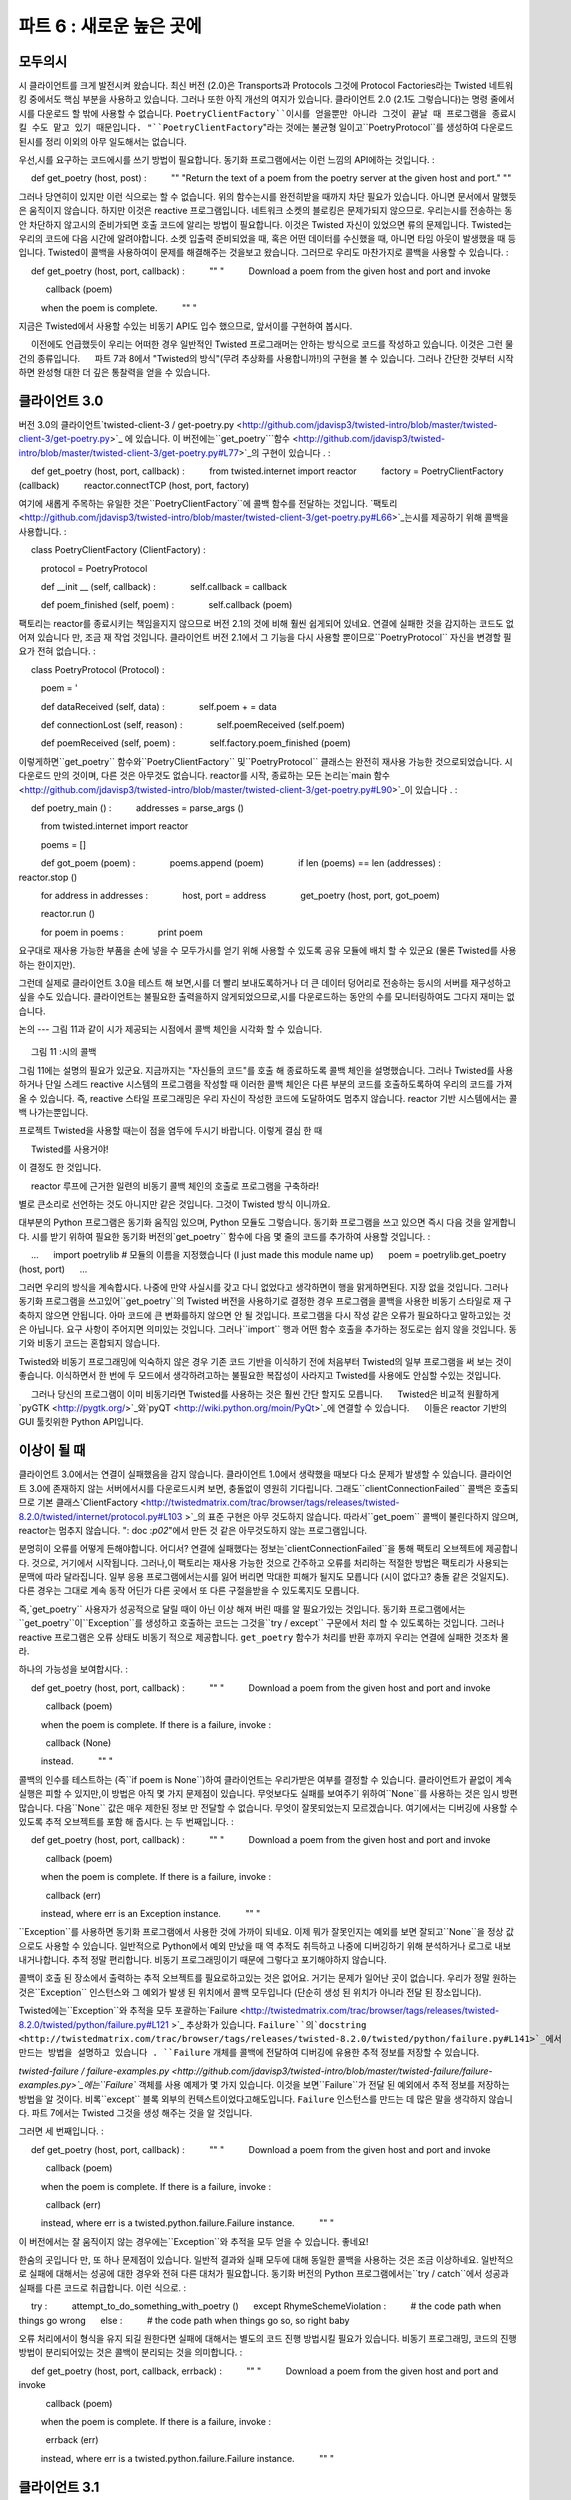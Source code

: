 ======================= 
파트 6 : 새로운 높은 곳에 
======================= 

모두의시 
---------- 

시 클라이언트를 크게 발전시켜 왔습니다. 최신 버전 (2.0)은 Transports과 Protocols 그것에 Protocol Factories라는 Twisted 네트워킹 중에서도 핵심 부분을 사용하고 있습니다. 그러나 또한 아직 개선의 여지가 있습니다. 클라이언트 2.0 (2.1도 그렇습니다)는 명령 줄에서시를 다운로드 할 밖에 사용할 수 없습니다. ``PoetryClientFactory``이시를 얻을뿐만 아니라 그것이 끝날 때 프로그램을 종료시킬 수도 맡고 있기 때문입니다. "``PoetryClientFactory``"라는 것에는 불균형 일이고``PoetryProtocol``를 생성하여 다운로드 된시를 정리 이외의 아무 일도해서는 없습니다. 

우선,시를 요구하는 코드에시를 쓰기 방법이 필요합니다. 동기화 프로그램에서는 이런 느낌의 API에하는 것입니다. 
: 

     def get_poetry (host, post) : 
         "" "Return the text of a poem from the poetry server at the given host and port." "" 

그러나 당연히이 있지만 이런 식으로는 할 수 없습니다. 위의 함수는시를 완전히받을 때까지 차단 필요가 있습니다. 아니면 문서에서 말했듯은 움직이지 않습니다. 하지만 이것은 reactive 프로그램입니다. 네트워크 소켓의 블로킹은 문제가되지 않으므로. 우리는시를 전송하는 동안 차단하지 않고시의 준비가되면 호출 코드에 알리는 방법이 필요합니다. 이것은 Twisted 자신이 있었으면 류의 문제입니다. Twisted는 우리의 코드에 다음 시간에 알려야합니다. 소켓 입출력 준비되었을 때, 혹은 어떤 데이터를 수신했을 때, 아니면 타임 아웃이 발생했을 때 등입니다. Twisted이 콜백을 사용하여이 문제를 해결해주는 것을보고 왔습니다. 그러므로 우리도 마찬가지로 콜백을 사용할 수 있습니다. 
: 

     def get_poetry (host, port, callback) : 
         "" " 
         Download a poem from the given host and port and invoke 

           callback (poem) 

         when the poem is complete. 
         "" " 

지금은 Twisted에서 사용할 수있는 비동기 API도 입수 했으므로, 앞서이를 구현하여 봅시다. 

     이전에도 언급했듯이 우리는 어떠한 경우 일반적인 Twisted 프로그래머는 안하는 방식으로 코드를 작성하고 있습니다. 이것은 그런 물건의 종류입니다. 
     파트 7과 8에서 "Twisted의 방식"(무려 추상화를 사용합니까!)의 구현을 볼 수 있습니다. 그러나 간단한 것부터 시작하면 완성형 대한 더 깊은 통찰력을 얻을 수 있습니다. 

클라이언트 3.0 
---------------- 
버전 3.0의 클라이언트`twisted-client-3 / get-poetry.py <http://github.com/jdavisp3/twisted-intro/blob/master/twisted-client-3/get-poetry.py>`_ 에 있습니다. 이 버전에는``get_poetry```함수 <http://github.com/jdavisp3/twisted-intro/blob/master/twisted-client-3/get-poetry.py#L77>`_의 구현이 있습니다 . 
: 

     def get_poetry (host, port, callback) : 
         from twisted.internet import reactor 
         factory = PoetryClientFactory (callback) 
         reactor.connectTCP (host, port, factory) 

여기에 새롭게 주목하는 유일한 것은``PoetryClientFactory``에 콜백 함수를 전달하는 것입니다. `팩토리 <http://github.com/jdavisp3/twisted-intro/blob/master/twisted-client-3/get-poetry.py#L66>`_는시를 제공하기 위해 콜백을 사용합니다. 
: 

     class PoetryClientFactory (ClientFactory) : 

         protocol = PoetryProtocol 

         def __init __ (self, callback) : 
             self.callback = callback 

         def poem_finished (self, poem) : 
             self.callback (poem) 

팩토리는 reactor를 종료시키는 책임을지지 않으므로 버전 2.1의 것에 비해 훨씬 쉽게되어 있네요. 연결에 실패한 것을 감지하는 코드도 없어져 있습니다 만, 조금 재 작업 것입니다. 클라이언트 버전 2.1에서 그 기능을 다시 사용할 뿐이므로``PoetryProtocol`` 자신을 변경할 필요가 전혀 없습니다. 
: 

     class PoetryProtocol (Protocol) : 

         poem = ' 

         def dataReceived (self, data) : 
             self.poem + = data 

         def connectionLost (self, reason) : 
             self.poemReceived (self.poem) 

         def poemReceived (self, poem) : 
             self.factory.poem_finished (poem) 

이렇게하면``get_poetry`` 함수와``PoetryClientFactory`` 및``PoetryProtocol`` 클래스는 완전히 재사용 가능한 것으로되었습니다. 시 다운로드 만의 것이며, 다른 것은 아무것도 없습니다. reactor를 시작, 종료하는 모든 논리는`main 함수 <http://github.com/jdavisp3/twisted-intro/blob/master/twisted-client-3/get-poetry.py#L90>`_이 있습니다 . 
: 

     def poetry_main () : 
         addresses = parse_args () 

         from twisted.internet import reactor 

         poems = [] 

         def got_poem (poem) : 
             poems.append (poem) 
             if len (poems) == len (addresses) : 
                 reactor.stop () 

         for address in addresses : 
             host, port = address 
             get_poetry (host, port, got_poem) 

         reactor.run () 

         for poem in poems : 
             print poem 

요구대로 재사용 가능한 부품을 손에 넣을 수 모두가시를 얻기 위해 사용할 수 있도록 공유 모듈에 배치 할 수 있군요 (물론 Twisted를 사용하는 한이지만). 

그런데 실제로 클라이언트 3.0을 테스트 해 보면,시를 더 빨리 보내도록하거나 더 큰 데이터 덩어리로 전송하는 등시의 서버를 재구성하고 싶을 수도 있습니다. 클라이언트는 불필요한 출력을하지 않게되었으므로,시를 다운로드하는 동안의 수를 모니터링하여도 그다지 재미는 없습니다. 

논의 
--- 
그림 11과 같이 시가 제공되는 시점에서 콜백 체인을 시각화 할 수 있습니다. 

.. _figure11 : 

.. figure :: images / p06_reactor-poem-callback.png 

     그림 11 :시의 콜백 

그림 11에는 설명의 필요가 있군요. 지금까지는 "자신들의 코드"를 호출 해 종료하도록 콜백 체인을 설명했습니다. 그러나 Twisted를 사용하거나 단일 스레드 reactive 시스템의 프로그램을 작성할 때 이러한 콜백 체인은 다른 부분의 코드를 호출하도록하여 우리의 코드를 가져올 수 있습니다. 즉, reactive 스타일 프로그래밍은 우리 자신이 작성한 코드에 도달하여도 멈추지 않습니다. reactor 기반 시스템에서는 콜백 나가는뿐입니다. 

프로젝트 Twisted을 사용할 때는이 점을 염두에 두시기 바랍니다. 이렇게 결심 한 때 

     Twisted를 사용거야! 

이 결정도 한 것입니다. 

     reactor 루프에 근거한 일련의 비동기 콜백 체인의 호출로 프로그램을 구축하라! 

별로 큰소리로 선언하는 것도 아니지만 같은 것입니다. 그것이 Twisted 방식 이니까요. 

대부분의 Python 프로그램은 동기화 움직임 있으며, Python 모듈도 그렇습니다. 동기화 프로그램을 쓰고 있으면 즉시 다음 것을 알게합니다. 시를 받기 위하여 필요한 동기화 버전의`get_poetry`` 함수에 다음 몇 줄의 코드를 추가하여 사용할 것입니다. 
: 

     ... 
     import poetrylib # 모듈의 이름을 지정했습니다 (I just made this module name up) 
     poem = poetrylib.get_poetry (host, port) 
     ... 

그러면 우리의 방식을 계속합시다. 나중에 만약 사실시를 갖고 다니 없었다고 생각하면이 행을 맑게하면된다. 지장 없을 것입니다. 그러나 동기화 프로그램을 쓰고있어``get_poetry``의 Twisted 버전을 사용하기로 결정한 경우 프로그램을 콜백을 사용한 비동기 스타일로 재 구축하지 않으면 안됩니다. 아마 코드에 큰 변화를하지 않으면 안 될 것입니다. 프로그램을 다시 작성 같은 오류가 필요하다고 말하고있는 것은 아닙니다. 요구 사항이 주어지면 의미있는 것입니다. 그러나``import`` 행과 어떤 함수 호출을 추가하는 정도로는 쉽지 않을 것입니다. 동기와 비동기 코드는 혼합되지 않습니다. 

Twisted와 비동기 프로그래밍에 익숙하지 않은 경우 기존 코드 기반을 이식하기 전에 처음부터 Twisted의 일부 프로그램을 써 보는 것이 좋습니다. 이식하면서 한 번에 두 모드에서 생각하려고하는 불필요한 복잡성이 사라지고 Twisted를 사용에도 안심할 수있는 것입니다. 

     그러나 당신의 프로그램이 이미 비동기라면 Twisted를 사용하는 것은 훨씬 간단 할지도 모릅니다. 
     Twisted은 비교적 원활하게`pyGTK <http://pygtk.org/>`_와`pyQT <http://wiki.python.org/moin/PyQt>`_에 연결할 수 있습니다. 
     이들은 reactor 기반의 GUI 툴킷위한 Python API입니다. 

이상이 될 때 
------------------------ 
클라이언트 3.0에서는 연결이 실패했음을 감지 않습니다. 클라이언트 1.0에서 생략했을 때보다 다소 문제가 발생할 수 있습니다. 클라이언트 3.0에 존재하지 않는 서버에서시를 다운로드시켜 보면, 충돌없이 영원히 기다립니다. 그래도``clientConnectionFailed`` 콜백은 호출되므로 기본 클래스`ClientFactory <http://twistedmatrix.com/trac/browser/tags/releases/twisted-8.2.0/twisted/internet/protocol.py#L103 >`_의 표준 구현은 아무 것도하지 않습니다. 따라서``get_poem`` 콜백이 불린다하지 않으며, reactor는 멈추지 않습니다. ": doc :`p02`"에서 만든 것 같은 아무것도하지 않는 프로그램입니다. 

분명히이 오류를 어떻게 든해야합니다. 어디서? 연결에 실패했다는 정보는`clientConnectionFailed``을 통해 팩토리 오브젝트에 제공합니다. 것으로, 거기에서 시작됩니다. 그러나,이 팩토리는 재사용 가능한 것으로 간주하고 오류를 처리하는 적절한 방법은 팩토리가 사용되는 문맥에 따라 달라집니다. 일부 응용 프로그램에서는시를 잃어 버리면 막대한 피해가 될지도 모릅니다 (시이 없다고? 충돌 같은 것일지도). 다른 경우는 그대로 계속 동작 어딘가 다른 곳에서 또 다른 구절을받을 수 있도록지도 모릅니다. 

즉,`get_poetry`` 사용자가 성공적으로 달릴 때이 아닌 이상 해져 버린 때를 알 필요가있는 것입니다. 동기화 프로그램에서는``get_poetry``이``Exception``를 생성하고 호출하는 코드는 그것을``try / except`` 구문에서 처리 할 수 ​​있도록하는 것입니다. 그러나 reactive 프로그램은 오류 상태도 비동기 적으로 제공합니다. ``get_poetry`` 함수가 처리를 반환 후까지 우리는 연결에 실패한 것조차 몰라. 

하나의 가능성을 보여합시다. 
: 

     def get_poetry (host, port, callback) : 
         "" " 
         Download a poem from the given host and port and invoke 

           callback (poem) 

         when the poem is complete. If there is a failure, invoke : 

           callback (None) 

         instead. 
         "" " 

콜백의 인수를 테스트하는 (즉``if poem is None``)하여 클라이언트는 우리가받은 여부를 결정할 수 있습니다. 클라이언트가 끝없이 계속 실행은 피할 수 있지만,이 방법은 아직 몇 가지 문제점이 있습니다. 무엇보다도 실패를 보여주기 위하여``None``를 사용하는 것은 임시 방편 많습니다. 다음``None`` 값은 매우 제한된 정보 만 전달할 수 없습니다. 무엇이 잘못되었는지 모르겠습니다. 여기에서는 디버깅에 사용할 수 있도록 추적 오브젝트를 포함 해 줍시다. 는 두 번째입니다. 
: 

     def get_poetry (host, port, callback) : 
         "" " 
         Download a poem from the given host and port and invoke 

           callback (poem) 

         when the poem is complete. If there is a failure, invoke : 

           callback (err) 

         instead, where err is an Exception instance. 
         "" " 

``Exception``를 사용하면 동기화 프로그램에서 사용한 것에 가까이 되네요. 이제 뭐가 잘못인지는 예외를 보면 잘되고``None``을 정상 값으로도 사용할 수 있습니다. 일반적으로 Python에서 예외 만났을 때 역 추적도 취득하고 나중에 디버깅하기 위해 분석하거나 로그로 내보내거나합니다. 추적 정말 편리합니다. 비동기 프로그래밍이기 때문에 그렇다고 포기해야하지 않습니다. 

콜백이 호출 된 장소에서 출력하는 추적 오브젝트를 필요로하고있는 것은 없어요. 거기는 문제가 일어난 곳이 없습니다. 우리가 정말 원하는 것은``Exception`` 인스턴스와 그 예외가 발생 된 위치에서 콜백 모두입니다 (단순히 생성 된 위치가 아니라 전달 된 장소입니다). 

Twisted에는``Exception``와 추적을 모두 포괄하는`Failure <http://twistedmatrix.com/trac/browser/tags/releases/twisted-8.2.0/twisted/python/failure.py#L121 >`_ 추상화가 있습니다. ``Failure``의`docstring <http://twistedmatrix.com/trac/browser/tags/releases/twisted-8.2.0/twisted/python/failure.py#L141>`_에서 만드는 방법을 설명하고 있습니다 . ``Failure`` 개체를 콜백에 전달하여 디버깅에 유용한 추적 정보를 저장할 수 있습니다. 

`twisted-failure / failure-examples.py <http://github.com/jdavisp3/twisted-intro/blob/master/twisted-failure/failure-examples.py>`_에는``Failure`` 객체를 사용 예제가 몇 가지 있습니다. 이것을 보면``Failure``가 전달 된 예외에서 추적 정보를 저장하는 방법을 알 것이다. 비록``except`` 블록 외부의 컨텍스트이었다고해도입니다. ``Failure`` 인스턴스를 만드는 데 많은 말을 생각하지 않습니다. 파트 7에서는 Twisted 그것을 생성 해주는 것을 알 것입니다. 

그러면 세 번째입니다. 
: 

     def get_poetry (host, port, callback) : 
         "" " 
         Download a poem from the given host and port and invoke 

           callback (poem) 

         when the poem is complete. If there is a failure, invoke : 

           callback (err) 

         instead, where err is a twisted.python.failure.Failure instance. 
         "" " 

이 버전에서는 잘 움직이지 않는 경우에는``Exception``와 추적을 모두 얻을 수 있습니다. 좋네요! 

한숨의 곳입니다 만, 또 하나 문제점이 있습니다. 일반적 결과와 실패 모두에 대해 동일한 콜백을 사용하는 것은 조금 이상하네요. 일반적으로 실패에 대해서는 성공에 대한 경우와 전혀 다른 대처가 필요합니다. 동기화 버전의 Python 프로그램에서는``try / catch``에서 성공과 실패를 다른 코드로 취급합니다. 이런 식으로. 
: 

     try : 
         attempt_to_do_something_with_poetry () 
     except RhymeSchemeViolation : 
         # the code path when things go wrong 
     else : 
         # the code path when things go so, so right baby 

오류 처리에서이 형식을 유지 되길 원한다면 실패에 대해서는 별도의 코드 진행 방법시킬 필요가 있습니다. 비동기 프로그래밍, 코드의 진행 방법이 분리되어있는 것은 콜백이 분리되는 것을 의미합니다. 
: 

     def get_poetry (host, port, callback, errback) : 
         "" " 
         Download a poem from the given host and port and invoke 

           callback (poem) 

         when the poem is complete. If there is a failure, invoke : 

           errback (err) 

         instead, where err is a twisted.python.failure.Failure instance. 
         "" " 

클라이언트 3.1 
---------------- 
이번에는 적절한 오류 처리의 의미를 가진 API를 사용할 수 있기 때문에, 나머지는 그것을 구현합니다. 클라이언트 3.1은`twisted-client-3 / get-poetry-1.py <http://github.com/jdavisp3/twisted-intro/blob/master/twisted-client-3/get-poetry-1.py> `_이 있습니다. 변화는 지금까지의 내용 그대로입니다. `PoetryClientFactory <http://github.com/jdavisp3/twisted-intro/blob/master/twisted-client-3/get-poetry-1.py#L66>`_는`callback``와``errback` `모두를 수용``clientConnectionFailed``를 구현합니다. 
: 

     class PoetryClientFactory (ClientFactory) : 

         protocol = PoetryProtocol 

         def __init __ (self, callback, errback) : 
             self.callback = callback 
             self.errback = errback 

         def poem_finished (self, poem) : 
             self.callback (poem) 

         def clientConnectionFailed (self, connector, reason) : 
             self.errback (reason) 

`clientConnectionFailed <http://twistedmatrix.com/trac/browser/tags/releases/twisted-8.2.0/twisted/internet/protocol.py#L118>`_는 연결에 실패한 이유를 설명하는``Failure` `객체 (``reason`` 인수)를 받도록 이미되어 있기 때문에,`errback``로 전달합니다. 

다른 변화는 모든 작은 것이므로, 여기에서는 설명하지 않습니다. 클라이언트 3.1은 다음과 같이 서버 이름을 붙이지 않고 포트 번호를 지정하여 테스트 할 수 있습니다. 
: 

     python twisted-client-3 / get-poetry-1.py 10004 

다음과 같은 결과를 보게 될 것입니다. 
: 

     Poem failed : Failure instance : Traceback (failure with no frames) : 
      Connection was refused by other side : 111 : Connection refused.] 

`poem_failed <http://github.com/jdavisp3/twisted-intro/blob/master/twisted-client-3/get-poetry-1.py#L110>`_ 노``print`` 문장의 출력입니다 . Twisted는`Exception``를 전달하는 것이 아니라 단순히 전달하기 만합니다. 따라서 여기에서는 추적하지 않습니다. 그러나 거대하지 않기 때문에 추적은 실제로는 필요 없습니다. Twisted 우리에게 알려 준 것입니다. 정확하게 그 주소에 연결할 수 없다고 

정리 
------ 
6 부에서 배운 것은 다음의 것입니다. 

* Twisted 프로그램을 위해 쓴 API는 비동기 않으면 안됩니다. 
* 비동기 코드에 동기화 코드를 혼합 할 수 없습니다. 
* 따라서 우리 자신의 코드에서 콜백을 사용하지 않으면 안됩니다. Twisted가 그렇게대로. 
* 그리고 오류를 처리하는 것도 콜백이 아니면 안됩니다. 

Twisted를 사용하여 설명하는 어떤 API에서도 추가로 두 인수 일반적인 콜백 및 오류에 대한 콜백을 포함하지 말아야할까요? 그렇게 좋은 것 같지 않습니다. 다행히 Twisted은 우리가 모두 사용하지 않아도 끝나, 게다가 추가로 몇 가지 기능을 갖게 해주 추상화가 있습니다. 이에 대해서는 ": doc :`p07`"에서 공부하고 갑시다. 


추천 연습 문제 
------------------ 
#. 지정된 시간이 경과하여도 수신하지 않으면 시간 초과하도록 클라이언트 3.1을 수정합시다. 이런 경우 자신의 예외 오류에 대한 콜백을 호출합니다. 연결 닫기 것도 잊지 말자. 
#``Failure`` 객체의`trap <http://twistedmatrix.com/trac/browser/tags/releases/twisted-8.2.0/twisted/python/failure.py#L278>`_ 방법을 학습 하십시오. 
    ``trap``와``try / except`` 문장``except`` 절을 비교하세요. 
#``clientConnectionFailed``는`get_poetry`` 처리를 반환 한 후 호출되었는지를 확인하기 위해``print`` 문을 사용하십시오.

..
    <H2>Part 6: And Then We Took It Higher
    This continues the introduction started <A href="http://krondo.com/blog/?p=1209">here</A>. You can find an index to the entire series <A href="http://krondo.com/blog/?page_id=1327">here</A>.
    <H3>Poetry for Everyone
    We've made a lot of progress with our poetry client. Our last version (2.0) is using Transports, Protocols, and Protocol Factories, the workhorses of Twisted networking. But there are more improvements to make. Client 2.0 (and also 2.1) can only be used for downloading poetry at the command line. This is because the <CODE>PoetryClientFactory</CODE> is not only in charge of getting poetry, but also in charge of shutting down the program when it's finished. That's an odd job for something called "<CODE>PoetryClientFactory</CODE>", it really ought to do nothing beyond making <CODE>PoetryProtocol</CODE>s and collecting finished poems.
    We need a way to send a poem to the code that requested the poem in the first place. In a synchronous program we might make an API like this:
    def get_poetry(host, post):
        """Return the text of a poem from the poetry server at the given host and port."""
    But of course, we can't do that here. The above function necessarily blocks until the poem is received in entirety, otherwise it couldn't work the way the documentation claims. But this is a reactive program so blocking on a network socket is out of the question. We need a way to tell the calling code when the poem is ready, without blocking while the poem is in transit. But this is the same sort of problem that Twisted itself has. Twisted needs to tell our code when a socket is ready for I/O, or when some data has been received, or when a timeout has occurred, etc. We've seen that Twisted solves this problem using callbacks, so we can use callbacks too:
    def get_poetry(host, port, callback):
        """
        Download a poem from the given host and port and invoke

          callback(poem)

        when the poem is complete.
        """
    Now we have an asynchronous API we can use with Twisted, so let's go ahead and implement it.
    <P style="padding-left: 30px;">As I said before, we will at times be writing code in ways a typical Twisted programmer wouldn't. This is one of those times and one of those ways. We'll see in Parts 7 and 8 how to do this the "Twisted way" (surprise, it uses an abstraction!) but starting out simply will give us more insight into the finished version.
    <H3>Client 3.0
    You can find version 3.0 of our poetry client in <A href="http://github.com/jdavisp3/twisted-intro/blob/master/twisted-client-3/get-poetry.py"><TT>twisted-client-3/get-poetry.py</TT></A>. This version has an implementation of the <CODE>get_poetry</CODE> <A href="http://github.com/jdavisp3/twisted-intro/blob/master/twisted-client-3/get-poetry.py#L77">function</A>:
    def get_poetry(host, port, callback):
        from twisted.internet import reactor
        factory = PoetryClientFactory(callback)
        reactor.connectTCP(host, port, factory)
    The only new wrinkle here is passing the callback function to the <CODE>PoetryClientFactory</CODE>. The <A href="http://github.com/jdavisp3/twisted-intro/blob/master/twisted-client-3/get-poetry.py#L66">factory</A> uses the callback to deliver the poem:
    class PoetryClientFactory(ClientFactory):

        protocol = PoetryProtocol

        def __init__(self, callback):
            self.callback = callback

        def poem_finished(self, poem):
            self.callback(poem)
    Notice the factory is much simpler than in version 2.1 since it's no longer in charge of shutting the reactor down. It's also missing the code for detecting failures to connect, but we'll fix that in a little bit. The <CODE>PoetryProtocol</CODE> itself doesn't need to change at all so we just re-use the one from client 2.1:
    class PoetryProtocol(Protocol):

        poem = ''

        def dataReceived(self, data):
            self.poem += data

        def connectionLost(self, reason):
            self.poemReceived(self.poem)

        def poemReceived(self, poem):
            self.factory.poem_finished(poem)
    With this change, the <CODE>get_poetry</CODE> function, and the <CODE>PoetryClientFactory</CODE> and <CODE>PoetryProtocol</CODE> classes, are now completely re-usable. They are all about downloading poetry and nothing else. All the logic for starting up and shutting down the reactor is in the <A href="http://github.com/jdavisp3/twisted-intro/blob/master/twisted-client-3/get-poetry.py#L90">main function</A> of our script:
    def poetry_main():
        addresses = parse_args()

        from twisted.internet import reactor

        poems = []

        def got_poem(poem):
            poems.append(poem)
            if len(poems) == len(addresses):
                reactor.stop()

        for address in addresses:
            host, port = address
            get_poetry(host, port, got_poem)

        reactor.run()

        for poem in poems:
            print poem
    So if we wanted, we could take the re-usable parts and put them in a shared module that anyone could use to get their poetry (as long as they were using Twisted, of course).
    By the way, when you're actually testing client 3.0 you might re-configure the poetry servers to send the poetry faster or in bigger chunks. Now that the client is less chatty in terms of output it's not as interesting to watch while it downloads the poems.
    <H3>Discussion
    We can visualize the callback chain at the point when a poem is delivered in Figure 11:<A name="figure11"></A>
    <DIV id="attachment_1618" class="wp-caption aligncenter" style="width: 374px"><A href="./part6_files/reactor-poem-callback.png"><IMG class="size-full wp-image-1618" title="Figure 11: the poem callbacks" src="./part6_files/reactor-poem-callback.png" alt="Figure 11: the poem callbacks" width="364" height="385"></A><P class="wp-caption-text">Figure 11: the poem callbacks</DIV>
    Figure 11 is worth contemplating. Up until now we have depicted callback chains that terminate with a single call to "our code". But when you are programming with Twisted, or any single-threaded reactive system, these callback chains might well include bits of our code making callbacks to other bits of our code. In other words, the reactive style of programming doesn't stop when it reaches code we write ourselves. In a reactor-based system, it's callbacks all the way down.
    Keep that fact in mind when choosing Twisted for a project. When you make this decision:
    <BLOCKQUOTE>I'm going to use Twisted!</BLOCKQUOTE>
    You are also making this decision:
    <BLOCKQUOTE>I'm going to structure my program as a series of asynchronous callback chain invocations powered by a reactor loop!</BLOCKQUOTE>
    Now maybe you won't exclaim it out loud the way I do, but it is nevertheless the case. That's how Twisted works.
    It's likely that most Python programs are synchronous and most Python modules are synchronous too. If we were writing a synchronous program and suddenly realized it needed some poetry, we might use the synchronous version of our <CODE>get_poetry</CODE> function by adding a few lines of code to our script like these:
    ...
    import poetrylib # I just made this module name up
    poem = poetrylib.get_poetry(host, port)
    ...
    And continue on our way. If, later on, we decided we didn't really want that poem after all then we'd just snip out those lines and no one would be the wiser. But if we were writing a synchronous program and then decided to use the Twisted version of <CODE>get_poetry</CODE>, we would need to re-architect our program in the asynchronous style using callbacks. We would probably have to make significant changes to the code. Now, I'm not saying it would necessarily be a mistake to rewrite the program. It might very well make sense to do so given our requirements. But it won't be as simple as adding an <CODE>import</CODE> line and an extra function call. Simply put, synchronous and asynchronous code do not mix.
    If you are new to Twisted and asynchronous programming, I might recommend writing a few Twisted programs from scratch before you attempt to port an existing codebase. That way you will get a feel for using Twisted without the extra complexity of trying to think in both modes at once as you port from one to the other.
    <P style="padding-left: 30px;">If, however, your program is already asynchronous then using Twisted might be much easier. Twisted integrates relatively smoothly with <A href="http://pygtk.org/">pyGTK</A> and <A href="http://wiki.python.org/moin/PyQt">pyQT</A>, the Python APIs for two reactor-based GUI toolkits.
    <H3>When Things Go Wrong
    In client 3.0 we no longer detect a failure to connect to a poetry server, an omission which causes even more problems than it did in client 1.0. If we tell client 3.0 to download a poem from a non-existent server then instead of crashing it just waits there forever. The <CODE>clientConnectionFailed</CODE> callback still gets called, but the default implementation in the <A href="http://twistedmatrix.com/trac/browser/tags/releases/twisted-8.2.0/twisted/internet/protocol.py#L103"><CODE>ClientFactory</CODE></A> base class doesn't do anything at all. So the <CODE>got_poem</CODE> callback is never called, the reactor is never stopped, and we've got another do-nothing program like the ones we made in <A href="http://krondo.com/blog/?p=1247">Part 2</A>.
    Clearly we need to handle this error, but where? The information about the failure to connect is delivered to the factory object via <CODE>clientConnectionFailed</CODE> so we'll have to start there. But this factory is supposed to be re-usable, and the proper way to handle an error will depend on the context in which the factory is being used. In some applications, missing poetry might be a disaster (No poetry?? Might as well just crash). In others, maybe we just keep on going and try to get another poem from somewhere else.
    In other words, the users of <CODE>get_poetry</CODE> need to know when things go wrong, not just when they go right. In a synchronous program, <CODE>get_poetry</CODE> would raise an <CODE>Exception</CODE> and the calling code could handle it with a <CODE>try</CODE>/<CODE>except</CODE> statement. But in a reactive program, error conditions have to be delivered asynchronously, too. After all, we won't even find out the connection failed until after <CODE>get_poetry</CODE> returns. Here's one possibility:
    def get_poetry(host, port, callback):
        """
        Download a poem from the given host and port and invoke

          callback(poem)

        when the poem is complete. If there is a failure, invoke:

          callback(None)

        instead.
        """
    By testing the callback argument (i.e., <CODE>if poem is None</CODE>) the client can determine whether we actually got a poem or not. This would suffice for our client to avoid running forever, but that approach still has some problems. First of all, using <CODE>None</CODE> to indicate failure is somewhat ad-hoc. Some asynchronous APIs might want to use <CODE>None</CODE> as a default return value instead of an error condition. Second, a <CODE>None</CODE> value carries a very limited amount of information. It can't tell us what went wrong, or include a traceback object we can use in debugging. Ok, second try:
    def get_poetry(host, port, callback):
        """
        Download a poem from the given host and port and invoke

          callback(poem)

        when the poem is complete. If there is a failure, invoke:

          callback(err)

        instead, where err is an Exception instance.
        """
    Using an <CODE>Exception</CODE> is closer to what we are used to with synchronous programming. Now we can look at the exception to get more information about what went wrong and <CODE>None</CODE> is free for use as a regular value. Normally, though, when we encounter an exception in Python we also get a traceback we can analyze or print to a log for debugging at some later date. Tracebacks are extremely useful so we shouldn't give them up just because we are using asynchronous programming.
    Keep in mind we don't want a traceback object for the point where our callback is invoked, that's not where the problem happened. What we really want is both the <CODE>Exception</CODE> instance and the traceback from the point where that exception was raised (assuming it was raised and not simply created).
    Twisted includes an abstraction called a <A href="http://twistedmatrix.com/trac/browser/tags/releases/twisted-8.2.0/twisted/python/failure.py#L121"><CODE>Failure</CODE></A> that wraps up both an <CODE>Exception</CODE> and the traceback, if any, that went with it. The <CODE>Failure</CODE> <A href="http://twistedmatrix.com/trac/browser/tags/releases/twisted-8.2.0/twisted/python/failure.py#L141">docstring</A> explains how to create one. By passing <CODE>Failure</CODE> objects to callbacks we can preserve the traceback information that's so handy for debugging.
    There is some example code that uses <CODE>Failure</CODE> objects in <A href="http://github.com/jdavisp3/twisted-intro/blob/master/twisted-failure/failure-examples.py"><TT>twisted-failure/failure-examples.py</TT></A>. It shows how <CODE>Failure</CODE>s can preserve the traceback information from a raised exception, even outside the context of an <CODE>except</CODE> block. We won't dwell too much on making <CODE>Failure</CODE> instances. In Part 7 we'll see that Twisted generally ends up making them for us.
    Alright, third try:
    def get_poetry(host, port, callback):
        """
        Download a poem from the given host and port and invoke

          callback(poem)

        when the poem is complete. If there is a failure, invoke:

          callback(err)

        instead, where err is a twisted.python.failure.Failure instance.
        """
    With this version we get both an <CODE>Exception</CODE> and possibly a traceback record when things go wrong. Nice.
    We're almost there, but we've got one more problem. Using the same callback for both normal results and failures is kind of odd. In general, we need to do quite different things on failure than on success. In a synchronous Python program we generally handle success and failure with two different code paths in a <CODE>try</CODE>/<CODE>except</CODE> statement like this:
    try:
        attempt_to_do_something_with_poetry()
    except RhymeSchemeViolation:
        # the code path when things go wrong
    else:
        # the code path when things go so, so right baby
    If we want to preserve this style of error-handling, then we need to use a separate code path for failures. In asynchronous programming a separate code path means a separate callback:
    def get_poetry(host, port, callback, errback):
        """
        Download a poem from the given host and port and invoke

          callback(poem)

        when the poem is complete. If there is a failure, invoke:

          errback(err)

        instead, where err is a twisted.python.failure.Failure instance.
        """
    <H3>Client 3.1
    Now that we have an API with reasonable error-handling semantics we can implement it. Client 3.1 is located in <A href="http://github.com/jdavisp3/twisted-intro/blob/master/twisted-client-3/get-poetry-1.py"><CODE>twisted-client-3/get-poetry-1.py</CODE></A>. The changes are pretty straightforward. The <A href="http://github.com/jdavisp3/twisted-intro/blob/master/twisted-client-3/get-poetry-1.py#L66"><CODE>PoetryClientFactory</CODE></A> gets both a <CODE>callback</CODE> and an <CODE>errback</CODE>, and now it implements <CODE>clientConnectionFailed</CODE>:
    class PoetryClientFactory(ClientFactory):

        protocol = PoetryProtocol

        def __init__(self, callback, errback):
            self.callback = callback
            self.errback = errback

        def poem_finished(self, poem):
            self.callback(poem)

        def clientConnectionFailed(self, connector, reason):
            self.errback(reason)
    Since <A href="http://twistedmatrix.com/trac/browser/tags/releases/twisted-8.2.0/twisted/internet/protocol.py#L118"><CODE>clientConnectionFailed</CODE></A> already receives a <CODE>Failure</CODE> object (the <CODE>reason</CODE> argument) that explains why the connection failed, we just pass that along to the <CODE>errback</CODE>.
    The other changes are all of a piece so I won't bother posting them here. You can test client 3.1 by using a port with no server like this:
    python twisted-client-3/get-poetry-1.py 10004
    And you'll get some output like this:
    Poem failed: [Failure instance: Traceback (failure with no frames): : Connection was refused by other side: 111: Connection refused.
    ]
    That's from the <CODE>print</CODE> statement in our <A href="http://github.com/jdavisp3/twisted-intro/blob/master/twisted-client-3/get-poetry-1.py#L110"><CODE>poem_failed</CODE></A> errback. In this case, Twisted has simply passed us an <CODE>Exception</CODE> rather than raising it, so we don't get a traceback here. But a traceback isn't really needed since this isn't a bug, it's just Twisted informing us, correctly, that we can't connect to that address.
    <H3>Summary
    Here's what we've learned in Part 6:
    <UL>
    * The APIs we write for Twisted programs will have to be asynchronous.
    * We can't mix synchronous code with asynchronous code.
    * Thus, we have to use callbacks in our own code, just like Twisted does.
    * And we have to handle errors with callbacks, too.
    </UL>
    Does that mean every API we write with Twisted has to include two extra arguments, a callback and an errback? That doesn't sound so nice. Fortunately, Twisted has an abstraction we can use to eliminate both those arguments and pick up a few extra features in the bargain. We'll learn about it in <A href="http://krondo.com/blog/?p=1682">Part 7</A>.
    <H3>Suggested Exercises
    <OL>
    * Update client 3.1 to timeout if the poem isn't received after a given period of time. Invoke the errback with a custom exception in that case. Don't forget to close the connection when you do.
    * Study the <A href="http://twistedmatrix.com/trac/browser/tags/releases/twisted-8.2.0/twisted/python/failure.py#L278"><CODE>trap</CODE></A> method on <CODE>Failure</CODE> objects. Compare it to the <CODE>except</CODE> clause in the <CODE>try</CODE>/<CODE>except</CODE> statement.
    * Use <CODE>print</CODE> statements to verify that <CODE>clientConnectionFailed</CODE> is called after <CODE>get_poetry</CODE> returns.
    </OL>
